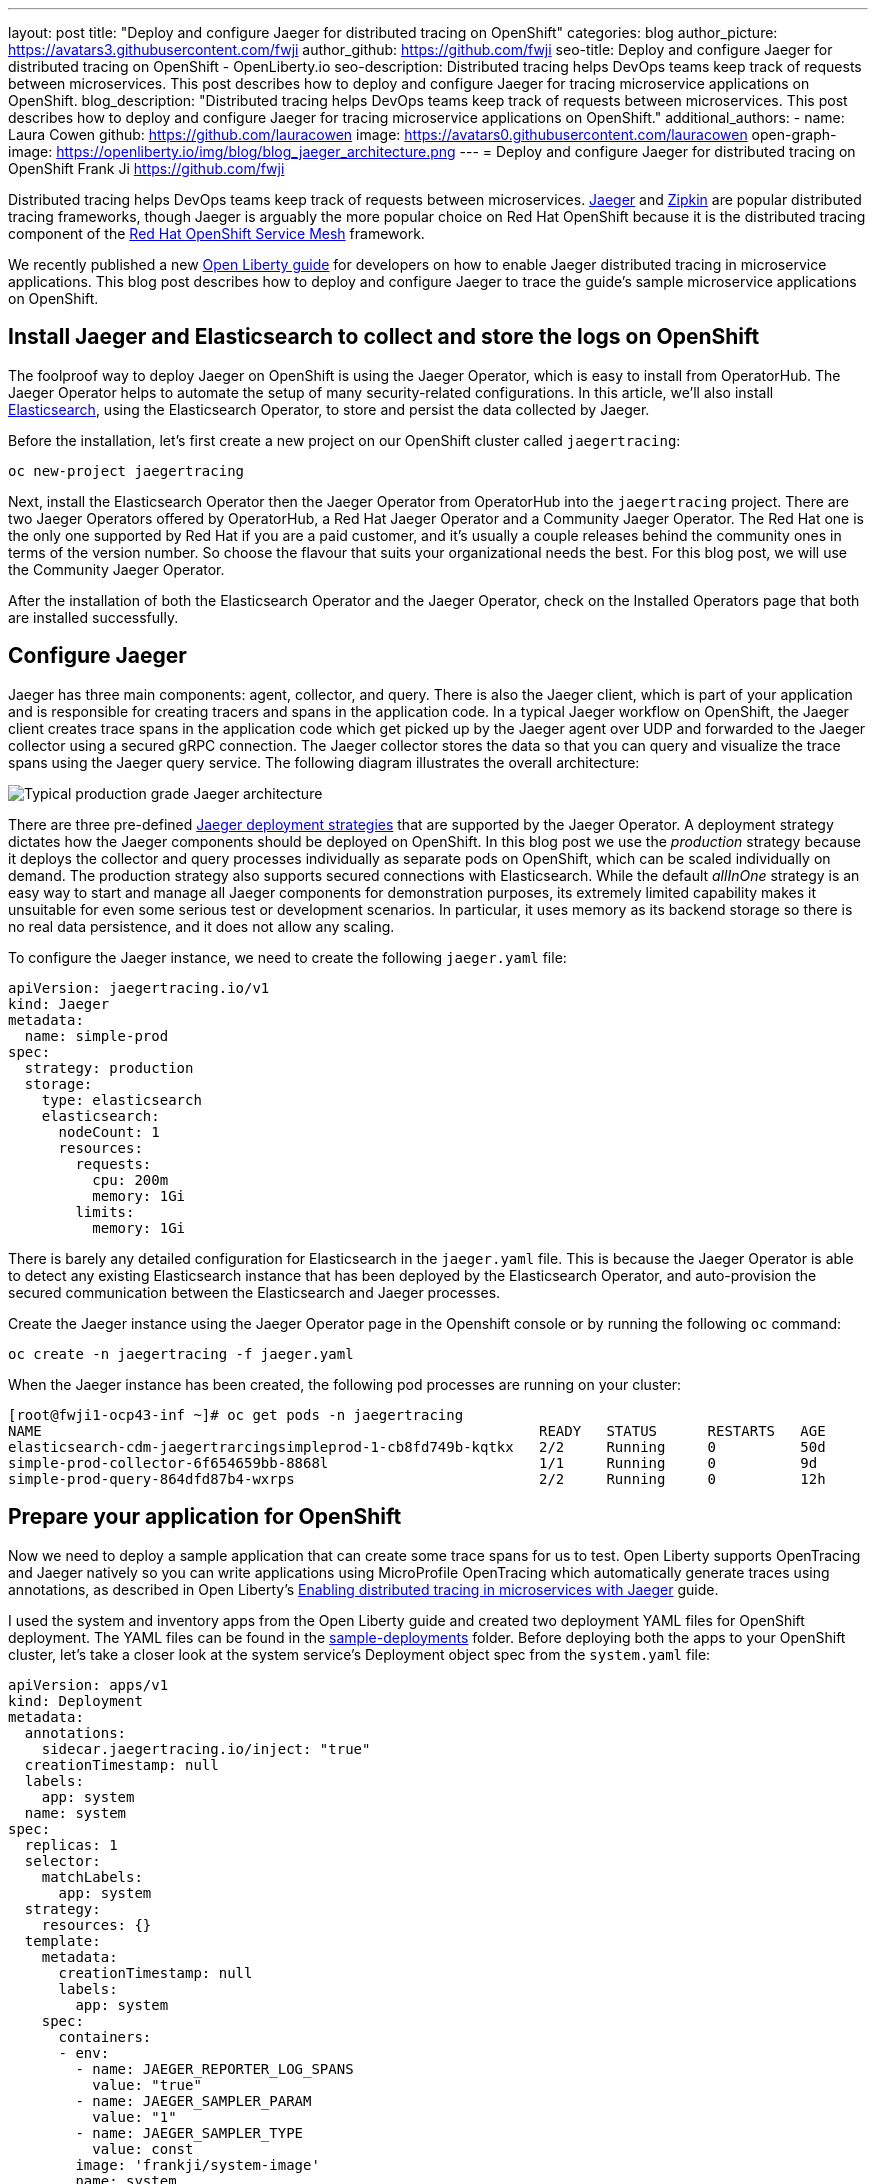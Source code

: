 ---
layout: post
title: "Deploy and configure Jaeger for distributed tracing on OpenShift"
categories: blog
author_picture: https://avatars3.githubusercontent.com/fwji
author_github: https://github.com/fwji
seo-title: Deploy and configure Jaeger for distributed tracing on OpenShift - OpenLiberty.io
seo-description: Distributed tracing helps DevOps teams keep track of requests between microservices. This post describes how to deploy and configure Jaeger for tracing microservice applications on OpenShift.
blog_description: "Distributed tracing helps DevOps teams keep track of requests between microservices. This post describes how to deploy and configure Jaeger for tracing microservice applications on OpenShift."
additional_authors: 
- name: Laura Cowen
  github: https://github.com/lauracowen
  image: https://avatars0.githubusercontent.com/lauracowen
open-graph-image: https://openliberty.io/img/blog/blog_jaeger_architecture.png
---
= Deploy and configure Jaeger for distributed tracing on OpenShift
Frank Ji <https://github.com/fwji>

Distributed tracing helps DevOps teams keep track of requests between microservices. link:https://www.jaegertracing.io/docs/[Jaeger] and link:https://zipkin.io/[Zipkin] are popular distributed tracing frameworks, though Jaeger is arguably the more popular choice on Red Hat OpenShift because it is the distributed tracing component of the link:https://docs.openshift.com/container-platform/4.4/service_mesh/service_mesh_arch/understanding-ossm.html[Red Hat OpenShift Service Mesh] framework.

We recently published a new link:/guides/microprofile-opentracing-jaeger.html[Open Liberty guide] for developers on how to enable Jaeger distributed tracing in microservice applications. This blog post describes how to deploy and configure Jaeger to trace the guide's sample microservice applications on OpenShift.

== Install Jaeger and Elasticsearch to collect and store the logs on OpenShift

The foolproof way to deploy Jaeger on OpenShift is using the Jaeger Operator, which is easy to install from OperatorHub. The Jaeger Operator helps to automate the setup of many security-related configurations. In this article, we'll also install link:https://www.elastic.co/what-is/elasticsearch[Elasticsearch], using the Elasticsearch Operator, to store and persist the data collected by Jaeger.

Before the installation, let's first create a new project on our OpenShift cluster called `jaegertracing`:

[source, bash]
----
oc new-project jaegertracing
----

Next, install the Elasticsearch Operator then the Jaeger Operator from OperatorHub into the `jaegertracing` project. There are two Jaeger Operators offered by OperatorHub, a Red Hat Jaeger Operator and a Community Jaeger Operator. The Red Hat one is the only one supported by Red Hat if you are a paid customer, and it's usually a couple releases behind the community ones in terms of the version number. So choose the flavour that suits your organizational needs the best. For this blog post, we will use the Community Jaeger Operator.

After the installation of both the Elasticsearch Operator and the Jaeger Operator, check on the Installed Operators page that both are installed successfully.

== Configure Jaeger

Jaeger has three main components: agent, collector, and query. There is also the Jaeger client, which is part of your application and is responsible for creating tracers and spans in the application code. In a typical Jaeger workflow on OpenShift, the Jaeger client creates trace spans in the application code which get picked up by the Jaeger agent over UDP and forwarded to the Jaeger collector using a secured gRPC connection. The Jaeger collector stores the data so that you can query and visualize the trace spans using the Jaeger query service. The following diagram illustrates the overall architecture:

[.img_border_light]
image::/img/blog/blog_jaeger_architecture.png[Typical production grade Jaeger architecture, align="center"]

There are three pre-defined link:https://docs.openshift.com/container-platform/4.5/jaeger/jaeger_install/rhbjaeger-deploying.html[Jaeger deployment strategies] that are supported by the Jaeger Operator. A deployment strategy dictates how the Jaeger components should be deployed on OpenShift. In this blog post we use the _production_ strategy because it deploys the collector and query processes individually as separate pods on OpenShift, which can be scaled individually on demand. The production strategy also supports secured connections with Elasticsearch. While the default _allInOne_ strategy is an easy way to start and manage all Jaeger components for demonstration purposes, its extremely limited capability makes it unsuitable for even some serious test or development scenarios. In particular, it uses memory as its backend storage so there is no real data persistence, and it does not allow any scaling.

To configure the Jaeger instance, we need to create the following `jaeger.yaml` file:

[source, yaml]
----
apiVersion: jaegertracing.io/v1
kind: Jaeger
metadata:
  name: simple-prod
spec:
  strategy: production
  storage:
    type: elasticsearch
    elasticsearch:
      nodeCount: 1
      resources:
        requests:
          cpu: 200m
          memory: 1Gi
        limits:
          memory: 1Gi
----

There is barely any detailed configuration for Elasticsearch in the `jaeger.yaml` file. This is because the Jaeger Operator is able to detect any existing Elasticsearch instance that has been deployed by the Elasticsearch Operator, and auto-provision the secured communication between the Elasticsearch and Jaeger processes.

Create the Jaeger instance using the Jaeger Operator page in the Openshift console or by running the following `oc` command:

[source, bash]
----
oc create -n jaegertracing -f jaeger.yaml
----

When the Jaeger instance has been created, the following pod processes are running on your cluster:

```
[root@fwji1-ocp43-inf ~]# oc get pods -n jaegertracing
NAME                                                           READY   STATUS      RESTARTS   AGE
elasticsearch-cdm-jaegertrarcingsimpleprod-1-cb8fd749b-kqtkx   2/2     Running     0          50d
simple-prod-collector-6f654659bb-8868l                         1/1     Running     0          9d
simple-prod-query-864dfd87b4-wxrps                             2/2     Running     0          12h
```

== Prepare your application for OpenShift

Now we need to deploy a sample application that can create some trace spans for us to test. Open Liberty supports OpenTracing and Jaeger natively so you can write applications using MicroProfile OpenTracing which automatically generate traces using annotations, as described in Open Liberty's link:/guides/microprofile-opentracing-jaeger.html[Enabling distributed tracing in microservices with Jaeger] guide.

I used the system and inventory apps from the Open Liberty guide and created two deployment YAML files for OpenShift deployment. The YAML files can be found in the link:https://github.com/fwji/Openshift-Jaeger/tree/master/sample-deployments[sample-deployments] folder. Before deploying both the apps to your OpenShift cluster, let's take a closer look at the system service's Deployment object spec from the `system.yaml` file: 

----
apiVersion: apps/v1
kind: Deployment
metadata:
  annotations:
    sidecar.jaegertracing.io/inject: "true"
  creationTimestamp: null
  labels:
    app: system
  name: system
spec:
  replicas: 1
  selector:
    matchLabels:
      app: system
  strategy:
    resources: {}
  template:
    metadata:
      creationTimestamp: null
      labels:
        app: system
    spec:
      containers:
      - env:
        - name: JAEGER_REPORTER_LOG_SPANS
          value: "true"
        - name: JAEGER_SAMPLER_PARAM
          value: "1"
        - name: JAEGER_SAMPLER_TYPE
          value: const
        image: 'frankji/system-image'
        name: system
        ports:
        - containerPort: 9080
        - containerPort: 9443
        resources: {}
      restartPolicy: Always
  test: false
status: {}
----

In the YAML file, the Deployment controller is annotated with `sidecar.jaegertracing.io/inject: "true"` so that the agent is injected as a sidecar container within the application pod. If there are multiple Jaeger instances defined in the working namespace, you have to replace `"true"` with the Jaeger instance name to specify which Jaeger instance you want your application to be associated with.

The image `frankji/system-image` is a Java application running on Open Liberty with the MicroProfile OpenTracing feature enabled. The configuration also defines some environment variables that are used by the Jaeger client in the sample application. Of the environment variables used, `JAEGER_SAMPLER_TYPE=1` and `JAEGER_SAMPLER_PARAM='const'` are set to make sure that every trace generated by the Jaeger client is sampled by the Jaeger collector. `JAEGER_REPORTER_LOG_SPANS='true'` is set to turn on the logging of the Jaeger client in the Java microservice, so that we know that a trace has been generated.

Now it's time to deploy both the system application and the inventory application to the OpenShift cluster. Download the `system.yaml` and `inventory.yaml` from the link:https://github.com/OpenLiberty/guide-microprofile-opentracing-jaeger/tree/master/finish[GitHub repo]. Replace the namespace and the host name with your own values in the Route object spec in both files, then run the following commands:

[source, bash]
----
oc create -n jaegertracing -f system.yaml
oc create -n jaegertracing -f inventory.yaml
----

When deployed, you can generate some traces by visiting the following URLs:

- http://{system_route}/system/properties
- http://{inventory_route}/inventory/systems

You should then be able to see the trace spans generated by the application on the Jaeger query UI:
[.img_border_light]
image::/img/blog/blog_jaeger_ui.png[Jaeger tracing spans displayed on Jaeger UI, align="center"]


== Summary

Distributed tracing has become essential in the world of observability for microservices. With the Jaeger Operator, most users can now start doing distributed tracing on OpenShift with minimum manual configuration. Yet it still offers tons of configurable options for advanced users to make use of the full potential of Jaeger.

If you want to learn more about Jaeger, the link:https://www.jaegertracing.io[Jaeger] home page is still the best resource for Jaeger and Jaeger Operator documentation.

